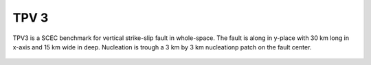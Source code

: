 TPV 3
======

TPV3 is a SCEC benchmark for vertical strike-slip fault in whole-space. The fault is along in y-place with 30 km long in x-axis and 15 km wide in deep.
Nucleation is trough a 3 km by 3 km nucleationp patch on the fault center. 


  .. figure:: SRs-tpv3-sym.png
     :alt: Slip rate along-strike at 4 sec. 
     :width: 12.0cm
     


